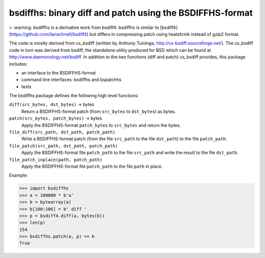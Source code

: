 =========================================================
bsdiffhs: binary diff and patch using the BSDIFFHS-format
=========================================================

> :warning: bsdiffhs is a derivative work from bsdiff4:
bsdiffhs is similar to [bsdiff4](https://github.com/ilanschnell/bsdiff4)
but differs in compressing patch using heatshrink instead of gzip2 format.

The code is mostly derived from cx_bsdiff (written by Anthony Tuininga,
http://cx-bsdiff.sourceforge.net/).  The cx_bsdiff code in turn was derived
from bsdiff, the standalone utility produced for BSD which can be found
at http://www.daemonology.net/bsdiff.
In addition to the two functions (diff and patch) cx_bsdiff provides, this
package includes:

* an interface to the BSDIFFHS-format
* command line interfaces: bsdiffhs and bspatchhs
* tests

The bsdiffhs package defines the following high level functions:

``diff(src_bytes, dst_bytes)`` -> bytes
   Return a BSDIFFHS-format patch (from ``src_bytes`` to ``dst_bytes``) as
   bytes.

``patch(src_bytes, patch_bytes)`` -> bytes
   Apply the BSDIFFHS-format ``patch_bytes`` to ``src_bytes`` and return
   the bytes.

``file_diff(src_path, dst_path, patch_path)``
   Write a BSDIFFHS-format patch (from the file ``src_path`` to the
   file ``dst_path``) to the file ``patch_path``.

``file_patch(src_path, dst_path, patch_path)``
   Apply the BSDIFFHS-format file ``patch_path`` to the file ``src_path``
   and write the result to the file ``dst_path``.

``file_patch_inplace(path, patch_path)``
   Apply the BSDIFFHS-format file ``patch_path`` to the file ``path``
   in place.


Example:

.. code-block:: python

   >>> import bsdiffhs
   >>> a = 100000 * b'a'
   >>> b = bytearray(a)
   >>> b[100:106] = b' diff '
   >>> p = bsdiff4.diff(a, bytes(b))
   >>> len(p)
   154
   >>> bsdiffhs.patch(a, p) == b
   True
